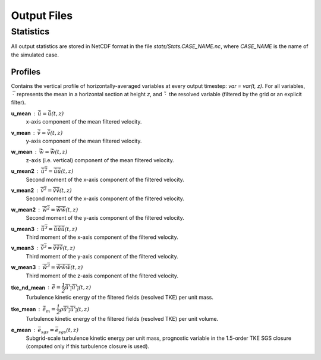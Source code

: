 Output Files
============

Statistics
----------

All output statistics are stored in NetCDF format in the file `stats/Stats.CASE_NAME.nc`, where `CASE_NAME` is the name of the simulated case. 

Profiles
++++++++

Contains the vertical profile of horizontally-averaged variables at every output timestep: `var = var(t, z)`. For all variables, :math:`\: \bar{\cdot} \:` represents the mean in a horizontal section at height `z`, and :math:`\: \tilde{\cdot} \:` the resolved variable (filtered by the grid or an explicit filter). :math:`\\`



**u_mean** : :math:`\bar{\tilde{u}} = \bar{\tilde{u}}(t, z)`
	x-axis component of the mean filtered velocity.

**v_mean** : :math:`\bar{\tilde{v}} = \bar{\tilde{v}}(t, z)`
	y-axis component of the mean filtered velocity.

**w_mean** : :math:`\bar{\tilde{w}} = \bar{\tilde{w}}(t, z)`
	z-axis (i.e. vertical) component of the mean filtered velocity.

**u_mean2** : :math:`\overline{{\tilde{u}}^2} = \overline{\tilde{u}\tilde{u}}(t, z)` 
	Second moment of the x-axis component of the filtered velocity.

**v_mean2** : :math:`\overline{{\tilde{v}}^2} = \overline{\tilde{v}\tilde{v}}(t, z)` 
	Second moment of the x-axis component of the filtered velocity.

**w_mean2** : :math:`\overline{{\tilde{w}}^2} = \overline{\tilde{w}\tilde{w}}(t, z)` 
	Second moment of the y-axis component of the filtered velocity.

**u_mean3** : :math:`\overline{{\tilde{u}}^3} = \overline{\tilde{u}\tilde{u}\tilde{u}}(t, z)` 
	Third moment of the x-axis component of the filtered velocity.

**v_mean3** : :math:`\overline{{\tilde{v}}^3} = \overline{\tilde{v}\tilde{v}\tilde{v}}(t, z)` 
	Third moment of the y-axis component of the filtered velocity.

**w_mean3** : :math:`\overline{{\tilde{w}}^3} = \overline{\tilde{w}\tilde{w}\tilde{w}}(t, z)` 
	Third moment of the z-axis component of the filtered velocity.

**tke_nd_mean** : :math:`\bar{\tilde{e}} = \dfrac{1}{2}\overline{\tilde{u'_i}\tilde{u'_i}}(t, z)`
	Turbulence kinetic energy of the filtered fields (resolved TKE) per unit mass.

**tke_mean** : :math:`\bar{\tilde{e_m}} = \dfrac{1}{2}\rho\overline{\tilde{u'_i}\tilde{u'_i}}(t, z)`
	Turbulence kinetic energy of the filtered fields (resolved TKE) per unit volume.

**e_mean** : :math:`\bar{e}_{sgs} = \bar{e}_{sgs}(t, z)`
	Subgrid-scale turbulence kinetic energy per unit mass, prognostic variable in the 1.5-order TKE SGS closure (computed only if this turbulence closure is used).



